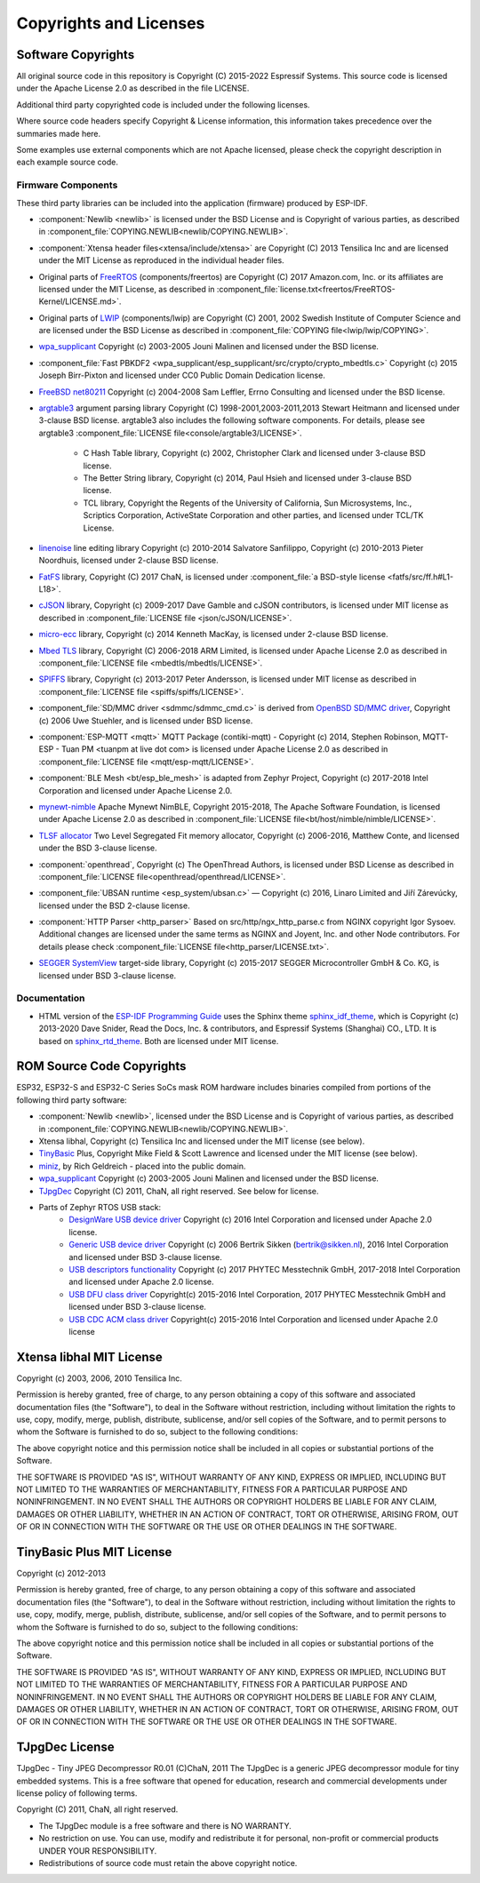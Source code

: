 Copyrights and Licenses
***********************

Software Copyrights
===================

All original source code in this repository is Copyright (C) 2015-2022 Espressif Systems. This source code is licensed under the Apache License 2.0 as described in the file LICENSE.

Additional third party copyrighted code is included under the following licenses.

Where source code headers specify Copyright & License information, this information takes precedence over the summaries made here.

Some examples use external components which are not Apache licensed, please check the copyright description in each example source code.

Firmware Components
-------------------

These third party libraries can be included into the application (firmware) produced by ESP-IDF.

* :component:`Newlib <newlib>` is licensed under the BSD License and is Copyright of various parties, as described in :component_file:`COPYING.NEWLIB<newlib/COPYING.NEWLIB>`.

* :component:`Xtensa header files<xtensa/include/xtensa>` are Copyright (C) 2013 Tensilica Inc and are licensed under the MIT License as reproduced in the individual header files.

* Original parts of FreeRTOS_ (components/freertos) are Copyright (C) 2017 Amazon.com, Inc. or its affiliates are licensed under the MIT License, as described in :component_file:`license.txt<freertos/FreeRTOS-Kernel/LICENSE.md>`.

* Original parts of LWIP_ (components/lwip) are Copyright (C) 2001, 2002 Swedish Institute of Computer Science and are licensed under the BSD License as described in :component_file:`COPYING file<lwip/lwip/COPYING>`.

* `wpa_supplicant`_ Copyright (c) 2003-2005 Jouni Malinen and licensed under the BSD license.

* :component_file:`Fast PBKDF2 <wpa_supplicant/esp_supplicant/src/crypto/crypto_mbedtls.c>` Copyright (c) 2015 Joseph Birr-Pixton and licensed under CC0 Public Domain Dedication license.

* `FreeBSD net80211`_ Copyright (c) 2004-2008 Sam Leffler, Errno Consulting and licensed under the BSD license.

* `argtable3`_ argument parsing library Copyright (C) 1998-2001,2003-2011,2013 Stewart Heitmann and licensed under 3-clause BSD license. argtable3 also includes the following software components. For details, please see argtable3 :component_file:`LICENSE file<console/argtable3/LICENSE>`.

    * C Hash Table library, Copyright (c) 2002, Christopher Clark and licensed under 3-clause BSD license.
    * The Better String library, Copyright (c) 2014, Paul Hsieh and licensed under 3-clause BSD license.
    * TCL library, Copyright the Regents of the University of California, Sun Microsystems, Inc., Scriptics Corporation, ActiveState Corporation and other parties, and licensed under TCL/TK License.

* `linenoise`_ line editing library Copyright (c) 2010-2014 Salvatore Sanfilippo, Copyright (c) 2010-2013 Pieter Noordhuis, licensed under 2-clause BSD license.

* `FatFS`_ library, Copyright (C) 2017 ChaN, is licensed under :component_file:`a BSD-style license <fatfs/src/ff.h#L1-L18>`.

* `cJSON`_ library, Copyright (c) 2009-2017 Dave Gamble and cJSON contributors, is licensed under MIT license as described in :component_file:`LICENSE file <json/cJSON/LICENSE>`.

* `micro-ecc`_ library, Copyright (c) 2014 Kenneth MacKay, is licensed under 2-clause BSD license.

* `Mbed TLS`_ library, Copyright (C) 2006-2018 ARM Limited, is licensed under Apache License 2.0 as described in :component_file:`LICENSE file <mbedtls/mbedtls/LICENSE>`.

* `SPIFFS`_ library, Copyright (c) 2013-2017 Peter Andersson, is licensed under MIT license as described in :component_file:`LICENSE file <spiffs/spiffs/LICENSE>`.

* :component_file:`SD/MMC driver <sdmmc/sdmmc_cmd.c>` is derived from `OpenBSD SD/MMC driver`_, Copyright (c) 2006 Uwe Stuehler, and is licensed under BSD license.

* :component:`ESP-MQTT <mqtt>` MQTT Package (contiki-mqtt) - Copyright (c) 2014, Stephen Robinson, MQTT-ESP - Tuan PM <tuanpm at live dot com> is licensed under Apache License 2.0 as described in :component_file:`LICENSE file <mqtt/esp-mqtt/LICENSE>`.

* :component:`BLE Mesh <bt/esp_ble_mesh>` is adapted from Zephyr Project, Copyright (c) 2017-2018 Intel Corporation and licensed under Apache License 2.0.

* `mynewt-nimble`_ Apache Mynewt NimBLE, Copyright 2015-2018, The Apache Software Foundation, is licensed under Apache License 2.0 as described in :component_file:`LICENSE file<bt/host/nimble/nimble/LICENSE>`.

* `TLSF allocator <https://github.com/espressif/tlsf>`_ Two Level Segregated Fit memory allocator, Copyright (c) 2006-2016, Matthew Conte, and licensed under the BSD 3-clause license.

* :component:`openthread`, Copyright (c) The OpenThread Authors, is licensed under BSD License as described in :component_file:`LICENSE file<openthread/openthread/LICENSE>`.

* :component_file:`UBSAN runtime <esp_system/ubsan.c>` — Copyright (c) 2016, Linaro Limited and Jiří Zárevúcky, licensed under the BSD 2-clause license.

* :component:`HTTP Parser <http_parser>` Based on src/http/ngx_http_parse.c from NGINX copyright Igor Sysoev. Additional changes are licensed under the same terms as NGINX and Joyent, Inc. and other Node contributors. For details please check :component_file:`LICENSE file<http_parser/LICENSE.txt>`.

* `SEGGER SystemView`_ target-side library, Copyright (c) 2015-2017  SEGGER Microcontroller GmbH & Co. KG, is licensed under BSD 3-clause license.

Documentation
-------------

* HTML version of the `ESP-IDF Programming Guide`_ uses the Sphinx theme `sphinx_idf_theme`_, which is Copyright (c) 2013-2020 Dave Snider, Read the Docs, Inc. & contributors, and Espressif Systems (Shanghai) CO., LTD. It is based on `sphinx_rtd_theme`_. Both are licensed under MIT license.

ROM Source Code Copyrights
==========================

ESP32, ESP32-S and ESP32-C Series SoCs mask ROM hardware includes binaries compiled from portions of the following third party software:

* :component:`Newlib <newlib>`, licensed under the BSD License and is Copyright of various parties, as described in :component_file:`COPYING.NEWLIB<newlib/COPYING.NEWLIB>`.

* Xtensa libhal, Copyright (c) Tensilica Inc and licensed under the MIT license (see below).

* TinyBasic_ Plus, Copyright Mike Field & Scott Lawrence and licensed under the MIT license (see below).

* miniz_, by Rich Geldreich - placed into the public domain.

* `wpa_supplicant`_ Copyright (c) 2003-2005 Jouni Malinen and licensed under the BSD license.

* TJpgDec_ Copyright (C) 2011, ChaN, all right reserved. See below for license.

* Parts of Zephyr RTOS USB stack:
    * `DesignWare USB device driver`_ Copyright (c) 2016 Intel Corporation and licensed under Apache 2.0 license.
    * `Generic USB device driver`_ Copyright (c) 2006 Bertrik Sikken (bertrik@sikken.nl), 2016 Intel Corporation and licensed under BSD 3-clause license.
    * `USB descriptors functionality`_ Copyright (c) 2017 PHYTEC Messtechnik GmbH, 2017-2018 Intel Corporation and licensed under Apache 2.0 license.
    * `USB DFU class driver`_ Copyright(c) 2015-2016 Intel Corporation, 2017 PHYTEC Messtechnik GmbH and licensed under BSD 3-clause license.
    * `USB CDC ACM class driver`_ Copyright(c) 2015-2016 Intel Corporation and licensed under Apache 2.0 license

.. only:: CONFIG_ESP_ROM_HAS_MBEDTLS_CRYPTO_LIB

    * `Mbed TLS`_ library, Copyright (C) 2006-2018 ARM Limited and licensed under Apache 2.0 License.

Xtensa libhal MIT License
=========================

Copyright (c) 2003, 2006, 2010 Tensilica Inc.

Permission is hereby granted, free of charge, to any person obtaining
a copy of this software and associated documentation files (the
"Software"), to deal in the Software without restriction, including
without limitation the rights to use, copy, modify, merge, publish,
distribute, sublicense, and/or sell copies of the Software, and to
permit persons to whom the Software is furnished to do so, subject to
the following conditions:

The above copyright notice and this permission notice shall be included
in all copies or substantial portions of the Software.

THE SOFTWARE IS PROVIDED "AS IS", WITHOUT WARRANTY OF ANY KIND,
EXPRESS OR IMPLIED, INCLUDING BUT NOT LIMITED TO THE WARRANTIES OF
MERCHANTABILITY, FITNESS FOR A PARTICULAR PURPOSE AND NONINFRINGEMENT.
IN NO EVENT SHALL THE AUTHORS OR COPYRIGHT HOLDERS BE LIABLE FOR ANY
CLAIM, DAMAGES OR OTHER LIABILITY, WHETHER IN AN ACTION OF CONTRACT,
TORT OR OTHERWISE, ARISING FROM, OUT OF OR IN CONNECTION WITH THE
SOFTWARE OR THE USE OR OTHER DEALINGS IN THE SOFTWARE.

TinyBasic Plus MIT License
==========================

Copyright (c) 2012-2013

Permission is hereby granted, free of charge, to any person obtaining a copy of this software and associated documentation files (the "Software"), to deal in the Software without restriction, including without limitation the rights to use, copy, modify, merge, publish, distribute, sublicense, and/or sell copies of the Software, and to permit persons to whom the Software is furnished to do so, subject to the following conditions:

The above copyright notice and this permission notice shall be included in all copies or substantial portions of the Software.

THE SOFTWARE IS PROVIDED "AS IS", WITHOUT WARRANTY OF ANY KIND, EXPRESS OR IMPLIED, INCLUDING BUT NOT LIMITED TO THE WARRANTIES OF MERCHANTABILITY, FITNESS FOR A PARTICULAR PURPOSE AND NONINFRINGEMENT. IN NO EVENT SHALL THE AUTHORS OR COPYRIGHT HOLDERS BE LIABLE FOR ANY CLAIM, DAMAGES OR OTHER LIABILITY, WHETHER IN AN ACTION OF CONTRACT, TORT OR OTHERWISE, ARISING FROM, OUT OF OR IN CONNECTION WITH THE SOFTWARE OR THE USE OR OTHER DEALINGS IN THE SOFTWARE.

TJpgDec License
===============

TJpgDec - Tiny JPEG Decompressor R0.01                       (C)ChaN, 2011
The TJpgDec is a generic JPEG decompressor module for tiny embedded systems.
This is a free software that opened for education, research and commercial
developments under license policy of following terms.

Copyright (C) 2011, ChaN, all right reserved.

* The TJpgDec module is a free software and there is NO WARRANTY.
* No restriction on use. You can use, modify and redistribute it for personal, non-profit or commercial products UNDER YOUR RESPONSIBILITY.
* Redistributions of source code must retain the above copyright notice.


.. _Newlib: https://sourceware.org/newlib/
.. _FreeRTOS: https://freertos.org/
.. _esptool.py: https://github.com/espressif/esptool
.. _LWIP: https://savannah.nongnu.org/projects/lwip/
.. _TinyBasic: https://github.com/BleuLlama/TinyBasicPlus
.. _miniz: https://code.google.com/archive/p/miniz/
.. _wpa_supplicant: https://w1.fi/wpa_supplicant/
.. _FreeBSD net80211: https://github.com/freebsd/freebsd-src/tree/master/sys/net80211
.. _TJpgDec: http://elm-chan.org/fsw/tjpgd/00index.html
.. _argtable3: https://github.com/argtable/argtable3
.. _linenoise: https://github.com/antirez/linenoise
.. _fatfs: http://elm-chan.org/fsw/ff/00index_e.html
.. _cJSON: https://github.com/DaveGamble/cJSON
.. _micro-ecc: https://github.com/kmackay/micro-ecc
.. _OpenBSD SD/MMC driver: https://github.com/openbsd/src/blob/f303646/sys/dev/sdmmc/sdmmc.c
.. _Mbed TLS: https://github.com/Mbed-TLS/mbedtls
.. _spiffs: https://github.com/pellepl/spiffs
.. _asio: https://github.com/chriskohlhoff/asio
.. _mqtt: https://github.com/espressif/esp-mqtt
.. _zephyr: https://github.com/zephyrproject-rtos/zephyr
.. _mynewt-nimble: https://github.com/apache/mynewt-nimble
.. _ESP-IDF Programming Guide: https://docs.espressif.com/projects/esp-idf/en/latest/
.. _sphinx_idf_theme: https://github.com/espressif/sphinx_idf_theme
.. _sphinx_rtd_theme: https://github.com/readthedocs/sphinx_rtd_theme
.. _SEGGER SystemView: https://www.segger.com/downloads/systemview/
.. _DesignWare USB device driver: https://github.com/zephyrproject-rtos/zephyr/blob/v1.12-branch/drivers/usb/device/usb_dc_dw.c
.. _Generic USB device driver: https://github.com/zephyrproject-rtos/zephyr/blob/v1.12-branch/subsys/usb/usb_device.c
.. _USB descriptors functionality: https://github.com/zephyrproject-rtos/zephyr/blob/v1.12-branch/subsys/usb/usb_descriptor.c
.. _USB DFU class driver: https://github.com/zephyrproject-rtos/zephyr/blob/v1.12-branch/subsys/usb/class/usb_dfu.c
.. _USB CDC ACM class driver: https://github.com/zephyrproject-rtos/zephyr/blob/v1.12-branch/subsys/usb/class/cdc_acm.c
